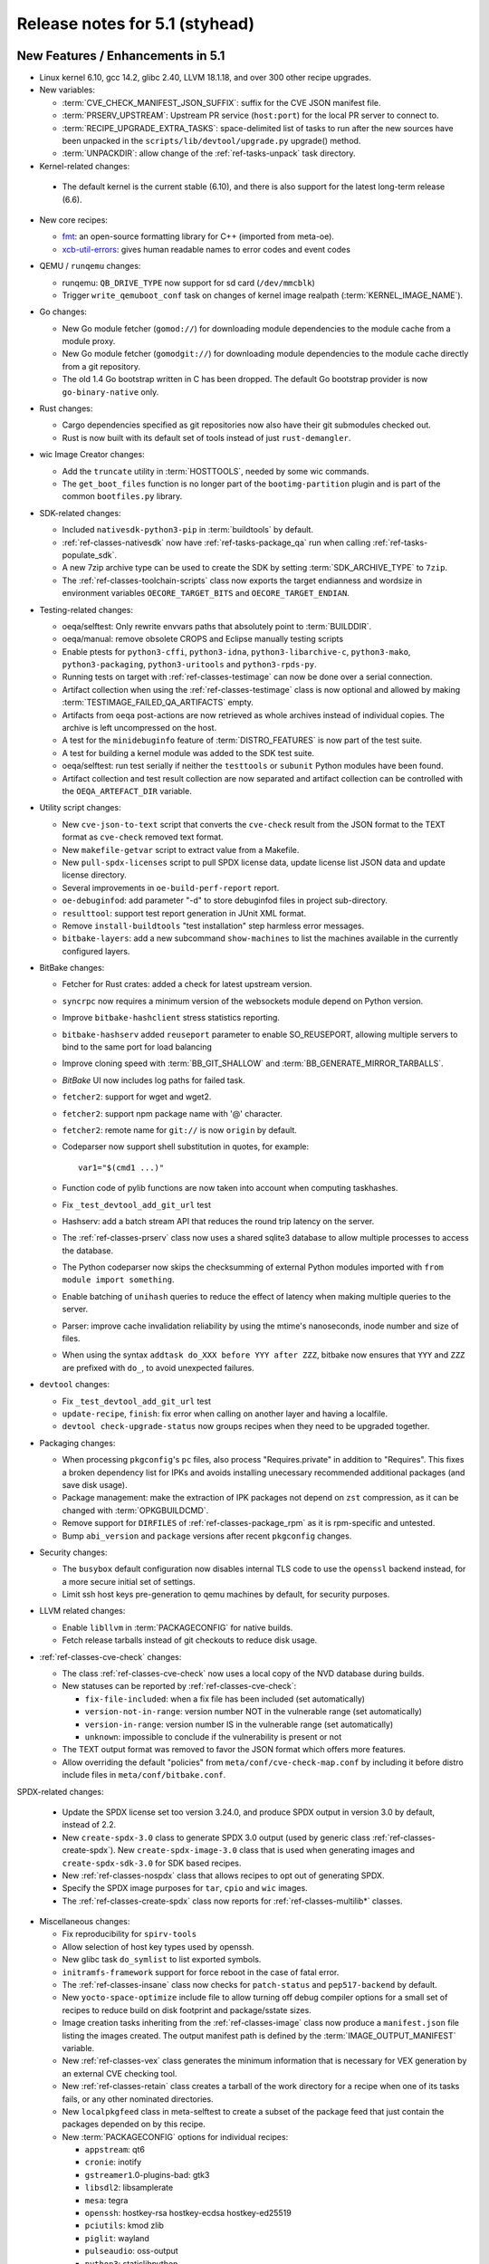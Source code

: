 .. SPDX-License-Identifier: CC-BY-SA-2.0-UK

Release notes for 5.1 (styhead)
---------------------------------

New Features / Enhancements in 5.1
~~~~~~~~~~~~~~~~~~~~~~~~~~~~~~~~~~

-  Linux kernel 6.10, gcc 14.2, glibc 2.40, LLVM 18.1.18, and over 300 other
   recipe upgrades.

-  New variables:

   -  :term:`CVE_CHECK_MANIFEST_JSON_SUFFIX`: suffix for the CVE JSON manifest file.

   -  :term:`PRSERV_UPSTREAM`: Upstream PR service (``host:port``) for the local
      PR server to connect to.

   -  :term:`RECIPE_UPGRADE_EXTRA_TASKS`: space-delimited list of tasks to run
      after the new sources have been unpacked in the
      ``scripts/lib/devtool/upgrade.py`` upgrade() method.

   -  :term:`UNPACKDIR`: allow change of the :ref:`ref-tasks-unpack` task
      directory.

-  Kernel-related changes:

  -  The default kernel is the current stable (6.10), and there is also support
     for the latest long-term release (6.6).

-  New core recipes:

   -  `fmt <https://fmt.dev>`__: an open-source formatting library for C++
      (imported from meta-oe).

   -  `xcb-util-errors <http://xcb.freedesktop.org/XcbUtil/>`__: gives human
      readable names to error codes and event codes

-  QEMU / ``runqemu`` changes:

   -  runqemu: ``QB_DRIVE_TYPE`` now support for sd card (``/dev/mmcblk``)

   -  Trigger ``write_qemuboot_conf`` task on changes of kernel image realpath
      (:term:`KERNEL_IMAGE_NAME`).

-  Go changes:

   -  New Go module fetcher (``gomod://``) for downloading module dependencies
      to the module cache from a module proxy.

   -  New Go module fetcher (``gomodgit://``) for downloading module
      dependencies to the module cache directly from a git repository.

   -  The old 1.4 Go bootstrap written in C has been dropped. The default
      Go bootstrap provider is now ``go-binary-native`` only.

-  Rust changes:

   -  Cargo dependencies specified as git repositories now also have their git
      submodules checked out.

   -  Rust is now built with its default set of tools instead of just
      ``rust-demangler``.

-  wic Image Creator changes:

   -  Add the ``truncate`` utility in :term:`HOSTTOOLS`, needed by some wic
      commands.

   -  The ``get_boot_files`` function is no longer part of the
      ``bootimg-partition`` plugin and is part of the common ``bootfiles.py``
      library.

-  SDK-related changes:

   -  Included ``nativesdk-python3-pip`` in :term:`buildtools` by default.

   -  :ref:`ref-classes-nativesdk` now have :ref:`ref-tasks-package_qa` run when
      calling :ref:`ref-tasks-populate_sdk`.

   -  A new 7zip archive type can be used to create the SDK by setting
      :term:`SDK_ARCHIVE_TYPE` to ``7zip``.

   -  The :ref:`ref-classes-toolchain-scripts` class now exports the target
      endianness and wordsize in environment variables ``OECORE_TARGET_BITS``
      and ``OECORE_TARGET_ENDIAN``.

-  Testing-related changes:

   -  oeqa/selftest: Only rewrite envvars paths that absolutely point to
      :term:`BUILDDIR`.

   -  oeqa/manual: remove obsolete CROPS and Eclipse manually testing scripts

   -  Enable ptests for ``python3-cffi``, ``python3-idna``,
      ``python3-libarchive-c``, ``python3-mako``, ``python3-packaging``,
      ``python3-uritools`` and ``python3-rpds-py``.

   -  Running tests on target with :ref:`ref-classes-testimage` can now be done
      over a serial connection.

   -  Artifact collection when using the :ref:`ref-classes-testimage` class is
      now optional and allowed by making :term:`TESTIMAGE_FAILED_QA_ARTIFACTS`
      empty.

   -  Artifacts from ``oeqa`` post-actions are now retrieved as whole archives
      instead of individual copies. The archive is left uncompressed on the
      host.

   -  A test for the ``minidebuginfo`` feature of :term:`DISTRO_FEATURES` is now
      part of the test suite.

   -  A test for building a kernel module was added to the SDK test suite.

   -  oeqa/selftest: run test serially if neither the ``testtools`` or
      ``subunit`` Python modules have been found.

   -  Artifact collection and test result collection are now separated and
      artifact collection can be controlled with the ``OEQA_ARTEFACT_DIR``
      variable.

-  Utility script changes:

   -  New ``cve-json-to-text`` script that converts the ``cve-check`` result
      from the JSON format to the TEXT format as ``cve-check`` removed text
      format.

   -  New ``makefile-getvar`` script to extract value from a Makefile.

   -  New ``pull-spdx-licenses`` script to pull SPDX license data, update
      license list JSON data and update license directory.

   -  Several improvements in ``oe-build-perf-report`` report.

   -  ``oe-debuginfod``: add parameter "-d" to store debuginfod files in project
      sub-directory.

   -  ``resulttool``: support test report generation in JUnit XML format.

   -  Remove ``install-buildtools`` "test installation" step harmless error
      messages.

   -  ``bitbake-layers``: add a new subcommand ``show-machines`` to list the
      machines available in the currently configured layers.

-  BitBake changes:

   -  Fetcher for Rust crates: added a check for latest upstream version.

   -  ``syncrpc`` now requires a minimum version of the websockets module depend
      on Python version.

   -  Improve ``bitbake-hashclient`` stress statistics reporting.

   -  ``bitbake-hashserv`` added ``reuseport`` parameter to enable SO_REUSEPORT,
      allowing multiple servers to bind to the same port for load balancing

   -  Improve cloning speed with :term:`BB_GIT_SHALLOW` and
      :term:`BB_GENERATE_MIRROR_TARBALLS`.

   -  `BitBake` UI now includes log paths for failed task.

   -  ``fetcher2``: support for wget and wget2.

   -  ``fetcher2``: support npm package name with '@' character.

   -  ``fetcher2``: remote name for ``git://`` is now ``origin`` by default.

   -  Codeparser now support shell substitution in quotes, for example::

         var1="$(cmd1 ...)"

   -  Function code of pylib functions are now taken into account when computing
      taskhashes.

   -  Fix ``_test_devtool_add_git_url`` test

   -  Hashserv: add a batch stream API that reduces the round trip latency on the
      server.

   -  The :ref:`ref-classes-prserv` class now uses a shared sqlite3 database to
      allow multiple processes to access the database.

   -  The Python codeparser now skips the checksumming of external Python
      modules imported with ``from module import something``.

   -  Enable batching of ``unihash`` queries to reduce the effect of latency
      when making multiple queries to the server.

   -  Parser: improve cache invalidation reliability by using the mtime's
      nanoseconds, inode number and size of files.

   -  When using the syntax ``addtask do_XXX before YYY after ZZZ``, bitbake now
      ensures that ``YYY`` and ``ZZZ`` are prefixed with ``do_``, to avoid
      unexpected failures.

-  ``devtool`` changes:

   -  Fix ``_test_devtool_add_git_url`` test

   -  ``update-recipe``, ``finish``: fix error when calling on another layer and
      having a localfile.

   -  ``devtool check-upgrade-status`` now groups recipes when they need to be
      upgraded together.

-  Packaging changes:

   -  When processing ``pkgconfig``'s ``pc`` files, also process
      "Requires.private" in addition to "Requires". This fixes a broken
      dependency list for IPKs and avoids installing unecessary recommended
      additional packages (and save disk usage).

   -  Package management: make the extraction of IPK packages not depend on
      ``zst`` compression, as it can be changed with :term:`OPKGBUILDCMD`.

   -  Remove support for ``DIRFILES`` of :ref:`ref-classes-package_rpm` as it is
      rpm-specific and untested.

   -  Bump ``abi_version`` and ``package`` versions after recent ``pkgconfig``
      changes.

-  Security changes:

   -  The ``busybox`` default configuration now disables internal TLS code to
      use the ``openssl`` backend instead, for a more secure initial set of
      settings.

   -  Limit ssh host keys pre-generation to qemu machines by default, for
      security purposes.

-  LLVM related changes:

   -  Enable ``libllvm`` in :term:`PACKAGECONFIG` for native builds.

   -  Fetch release tarballs instead of git checkouts to reduce disk usage.

-  :ref:`ref-classes-cve-check` changes:

   -  The class :ref:`ref-classes-cve-check` now uses a local copy of the NVD
      database during builds.

   -  New statuses can be reported by :ref:`ref-classes-cve-check`:

      -  ``fix-file-included``: when a fix file has been included (set automatically)
      -  ``version-not-in-range``: version number NOT in the vulnerable range (set automatically)
      -  ``version-in-range``: version number IS in the vulnerable range (set automatically)
      -  ``unknown``: impossible to conclude if the vulnerability is present or not

   -  The TEXT output format was removed to favor the JSON format which offers
      more features.

   -  Allow overriding the default "policies" from
      ``meta/conf/cve-check-map.conf`` by including it before distro include
      files in ``meta/conf/bitbake.conf``.

SPDX-related changes:

   -  Update the SPDX license set too version 3.24.0, and produce SPDX output in
      version 3.0 by default, instead of 2.2.

   -  New ``create-spdx-3.0`` class to generate SPDX 3.0 output (used by generic
      class :ref:`ref-classes-create-spdx`). New ``create-spdx-image-3.0``
      class that is used when generating images and ``create-spdx-sdk-3.0`` for SDK
      based recipes.

   -  New :ref:`ref-classes-nospdx` class that allows recipes to opt out of
      generating SPDX.

   -  Specify the SPDX image purposes for ``tar``, ``cpio`` and ``wic`` images.

   -  The :ref:`ref-classes-create-spdx` class now reports for
      :ref:`ref-classes-multilib*` classes.

-  Miscellaneous changes:

   -  Fix reproducibility for ``spirv-tools``

   -  Allow selection of host key types used by openssh.

   -  New glibc task ``do_symlist`` to list exported symbols.

   -  ``initramfs-framework`` support for force reboot in the case of fatal error.

   -  The :ref:`ref-classes-insane` class now checks for ``patch-status`` and
      ``pep517-backend`` by default.

   -  New ``yocto-space-optimize`` include file to allow turning off debug compiler options
      for a small set of recipes to reduce build on disk footprint and package/sstate sizes.

   -  Image creation tasks inheriting from the :ref:`ref-classes-image` class
      now produce a ``manifest.json`` file listing the images created. The
      output manifest path is defined by the :term:`IMAGE_OUTPUT_MANIFEST`
      variable.

   -  New :ref:`ref-classes-vex` class generates the minimum information that is necessary
      for VEX generation by an external CVE checking tool.

   -  New :ref:`ref-classes-retain` class creates a tarball of the work directory for a recipe
      when one of its tasks fails, or any other nominated directories.

   -  New ``localpkgfeed`` class in meta-selftest to create a subset of the
      package feed that just contain the packages depended on by this recipe.

   -  New :term:`PACKAGECONFIG` options for individual recipes:

      -  ``appstream``: qt6
      -  ``cronie``: inotify
      -  ``gstreamer1``.0-plugins-bad: gtk3
      -  ``libsdl2``: libsamplerate
      -  ``mesa``: tegra
      -  ``openssh``: hostkey-rsa hostkey-ecdsa hostkey-ed25519
      -  ``pciutils``: kmod zlib
      -  ``piglit``: wayland
      -  ``pulseaudio``: oss-output
      -  ``python3``: staticlibpython
      -  ``python3-jsonschema``: format-nongpl (previously "nongpl")
      -  ``systemd``: bpf-framework
      -  ``util-linux``: libmount-mountfd-support

   -  Stop referring :term:`WORKDIR` for :term:`S` and :term:`B` and trigger
      :ref:`ref-classes-insane` errors when :term:`S` or :term:`B` are equal to
      :term:`WORKDIR`.

   -  ``picolibc`` can now be used with :term:`TCLIBC` to build with
      ``picolibc`` as the C library.

   -  ``openssh`` now uses ``sd_notify`` patch from upstream instead of custom
      one, which does not depend on libsystemd and is standalone.

   -  ``cmake`` now uses the ``${COREBASE}/scripts/git`` wrapper instead of the
      host's, which is required during :ref:`ref-tasks-install` to call git
      while disabling fakeroot, and avoid "dubious ownership" git errors.

   -  Default compiler option changes:

      -  :term:`BUILD_CFLAGS` now includes the `-pipe` option by default.

      -  Remove the ``eliminate-unused-debug-types`` option from
         the default compiler options since it is now included by default.

   -  ``uninative`` updated to 4.6 for glibc 2.40

   -  Mark recipe ``meta-ide-support`` as machine specific with
      :term:`PACKAGE_ARCH`.

   -  sstate: Drop intercept functions support which was only used by now
      removed ``siteconfig`` class.

   -  sstate: Drop support for ``SSTATEPOSTINSTFUNC`` variable now that
      ``postfunc`` is available.

   -  openssl: strip the test suite after building, reducing the build tree of
      50% after installation.

   -  u-boot: Refactor some of the :ref:`ref-tasks-configure` tasks into new
      functions, making it easier to modify using a bbappend.

   -  The ``musl`` recipe now shows an error if used with
      :ref:`ref-classes-multilib*` enabled (``musl`` does not support multilib).

   -  The ``git`` recipe is now configured with default configuration pointing to
      ``/etc/gitconfig`` for :ref:`ref-classes-native` recipes.

   -  The ``apt-native`` recipe, used to compile ``dpkg`` and handle ``deb``
      packages, was modified to avoid files being overriden by other packages when
      they share common files. Instead, prompt an error.

   -  The :ref:`ref-tasks-savedefconfig` was moved from the u-boot and kernel
      recipes to the :ref:`ref-classes-cml1` class, so that more kbuild-based
      recipes can use it.

   -  The :ref:`ref-classes-sanity` class now checks if user namespaces are
      enabled on the host as they are required for network isolation.

   -  The recipe ``os-release`` is now part of
      :term:`SIGGEN_EXCLUDERECIPES_ABISAFE` and does not trigger a rebuild on a
      change for dependent tasks.

   -  In :ref:`ref-classes-kernel-fitimage`, the existence of
      :term:`EXTERNAL_KERNEL_DEVICETREE` is checked more thoroughly to avoid
      false positives.

   -  rootfs: ensure ``run-postinsts`` is not uninstalled when the
      *read-only-rootfs-delayed-postinsts* and *read-only-rootfs*
      :term:`IMAGE_FEATURES` are enabled.

   -  Gcc can now use ``libc++`` as its runtime.

   -  The variable ``CMDLINE_CONSOLE`` was removed from the
      :ref:`ref-classes-kernel` class, as it wasn't used anywhere.

   -  ``python3``: make ``-core`` depend on ``-compression`` as it needs to
      import the ``zipfile`` module.

   -  The classes :ref:`ref-classes-native` and :ref:`ref-classes-nativesdk` do
      not override the ``*FLAGS`` variables anymore, allowing users to use the
      ``+=`` syntax in recipes.

   -  The ``multilib_script`` class (part of :ref:`ref-classes-multilib*`)
      now expands the ``MULTILIB_SCRIPTS`` variable before splitting the
      scripts, fixing some issues seen when :term:`PACKAGECONFIG` would
      conditionally modify it.

Recipe License changes in 5.1
~~~~~~~~~~~~~~~~~~~~~~~~~~~~~

The following corrections have been made to the :term:`LICENSE` values set by recipes:

-  ``ccache``: ``GPL-3.0-or-later`` to ``GPL-3.0-or-later & MIT & BSL-1.0 & ISC`` after adding third-party licenses.
-  ``dejagnu``: update to ``GPL-3.0-only``.
-  ``gcr``: update to ``LGPL-2.0-only``.
-  ``glibc``: update to ``GPL-2.0-only & LGPL-2.1-or-later``.
-  ``gpgme``: update for different packages.
-  ``iw``: update to ``ISC``.
-  ``json-glib``: ``LGPL-2.1-only`` to ``LGPL-2.1-or-later`` after update to 1.10.0.
-  ``libgcrypt``: ``GPL-2.0-or-later & LGPL-2.1-or-later`` to ``GPL-2.0-or-later & LGPL-2.1-or-later & BSD-3-Clause``. Add BSD-3-Clause for poly1305-amd64-avx512.S.
-  ``linux-firmware``: set package :term:`LICENSE` for following firmware packages:
   -  ``cc33xx``
   -  ``ath10k-wcn3990``
   -  ``qcom-adreno-g750``
   -  ``qcom-x1e80100-adreno``
   -  ``wfx``
   -  ``qcom-vpu``
   -  ``qcom-sm8550-audio-tplg``
   -  ``qcom-sm8650-audio-tplg``
   -  ``linaro-license``
   -  ``mali-csffw-arch108``
-  ``lz4``: ``BSD-2-Clause | GPL-2.0-only`` to ``BSD-2-Clause | GPL-2.0-or-later`` after update to 1.10.0.
-  ``ppp``: add license ``RSA-MD`` .
-  ``python3-docutils``: ``PSF-2.0 & BSD-2-Clause & GPL-3.0-only`` to ``CC0-1.0 & ZPL-2.1 & BSD-2-Clause & GPL-3.0-only``. Add CC0 after update to 0.21.2.
-  ``tiff``: update to ``libtiff``.
-  ``unzip``: update to ``Info-ZIP``.
-  ``util-linux``: Add ``GPL-2.0-only``  after update to 2.40.1 (``GPL-2.0`` changed to ``GPL-2.0-only`` in README.licensing).
-  ``xz``: ``PD`` removed and ``0BSD`` added after update to 5.6.2.
-  ``xz``: add ``PD`` for xz, xz-dev and xz-doc package.
-  ``zip``: update to ``Info-ZIP``.

Security Fixes in 5.1
~~~~~~~~~~~~~~~~~~~~~

-  ``apr``: :cve:`2023-49582`
-  ``busybox``: :cve:`2021-42380`, :cve:`2023-42363`, :cve:`2023-42364`, :cve:`2023-42365`, :cve:`2023-42366`
-  ``cups``: :cve:`2024-35235`
-  ``curl``: :cve:`2024-6197`, :cve:`2024-6874`, :cve:`2024-7264`
-  ``expat``: :cve:`2024-45490`, :cve:`2024-45491`, :cve:`2024-45492`.
-  ``gcc``: :cve:`2023-4039`
-  ``gdk-pixbuf``: :cve:`2022-48622`
-  ``ghostscript``: :cve:`2024-33869`, :cve:`2023-52722`, :cve:`2024-33870`, :cve:`2024-33871`, :cve:`2024-29510`
-  ``git``: :cve:`2024-32002`, :cve:`2024-32004`, :cve:`2024-32020`, :cve:`2024-32021`, :cve:`2024-32465`
-  ``glibc``: :cve:`2024-2961`, :cve:`2024-33599`, :cve:`2024-33600`, :cve:`2024-33601`, :cve:`2024-33602`
-  ``go``: :cve:`2024-24790`
-  ``gtk+3``: :cve:`2024-6655`
-  ``linux-yocto/6.10``: :cve:`2020-16119`
-  ``linux-yocto/6.6``: :cve:`2020-16119`
-  ``llvm``: :cve:`2024-0151`
-  ``ncurses``: :cve:`2023-50495`, :cve:`2023-45918`
-  ``openssh``: :cve:`2024-6387`
-  ``openssl``: :cve:`2024-4603`, :cve:`2024-4741`
-  ``ovmf``: :cve:`2023-45236`, :cve:`2023-45237`, :cve:`2024-25742`
-  ``python3``: :cve:`2024-7592`, :cve:`2024-8088`, :cve:`2024-6232`
-  ``ruby``: :cve:`2024-27282`, :cve:`2024-27281`, :cve:`2024-27280`
-  ``tiff``: :cve:`2024-7006`
-  ``vim``: :cve:`2024-41957`, :cve:`2024-41965`, :cve:`2024-43374`, :cve:`2024-43790`, :cve:`2024-43802`
-  ``wget``: :cve:`2024-38428`
-  ``wpa-supplicant``: :cve:`2024-5290`, :cve:`2023-52160`
-  ``xserver-xorg``: :cve:`2024-31080`, :cve:`2024-31081`, :cve:`2024-31082`, :cve:`2024-31083`

Recipe Upgrades in 5.1
~~~~~~~~~~~~~~~~~~~~~~

-  ``acpica`` 20240322 -> 20240827
-  ``adwaita-icon-theme`` 45.0 -> 46.2
-  ``alsa-lib`` 1.2.11 -> 1.2.12
-  ``alsa-plugins`` 1.2.7.1 -> 1.2.12
-  ``alsa-ucm-conf`` 1.2.11 -> 1.2.12
-  ``alsa-utils`` 1.2.11 -> 1.2.12
-  ``asciidoc`` 10.2.0 -> 10.2.1
-  ``at-spi2-core`` 2.50.1 -> 2.52.0
-  ``attr`` 2.5.1 -> 2.5.2
-  ``automake`` 1.16.5 -> 1.17
-  ``base-passwd`` 3.6.3 -> 3.6.4
-  ``bash`` 5.2.21 -> 5.2.32
-  ``bash-completion`` 2.12.0 -> 2.14.0
-  ``bind`` 9.18.28 -> 9.20.1
-  ``binutils`` 2.42 -> 2.43.1
-  ``binutils-cross`` 2.42 -> 2.43.1
-  ``binutils-cross-canadian`` 2.42 -> 2.43.1
-  ``binutils-crosssdk`` 2.42 -> 2.43.1
-  ``bluez5`` 5.72 -> 5.78
-  ``boost`` 1.84.0 -> 1.86.0
-  ``boost-build-native`` 1.84.0 -> 1.86.0
-  ``btrfs-tools`` 6.7.1 -> 6.10.1
-  ``build-appliance-image`` 15.0.0 (bf88a67b4523…) -> 15.0.0 (7cc8bf7af794…)
-  ``ca-certificates`` 20211016 -> 20240203
-  ``cairo`` 1.18.0 -> 1.18.2
-  ``cargo`` 1.75.0 -> 1.79.0
-  ``cargo-c-native`` 0.9.30+cargo-0.77.0 -> 0.10.3+cargo-0.81.0
-  ``ccache`` 4.9.1 -> 4.10.2
-  ``cmake`` 3.28.3 -> 3.30.2
-  ``cmake-native`` 3.28.3 -> 3.30.2
-  ``connman`` 1.42 -> 1.43
-  ``coreutils`` 9.4 -> 9.5
-  ``cracklib`` 2.9.11 -> 2.10.2
-  ``createrepo-c`` 1.0.4 -> 1.1.4
-  ``cross-localedef-native`` 2.39+git -> 2.40+git
-  ``cryptodev-linux`` 1.13+gitX -> 1.14
-  ``cryptodev-module`` 1.13+gitX -> 1.14
-  ``cryptodev-tests`` 1.13+gitX -> 1.14
-  ``curl`` 8.7.1 -> 8.9.1
-  ``debianutils`` 5.16 -> 5.20
-  ``dhcpcd`` 10.0.6 -> 10.0.10
-  ``diffoscope`` 259 -> 277
-  ``dmidecode`` 3.5 -> 3.6
-  ``dnf`` 4.19.0 -> 4.21.1
-  ``dpkg`` 1.22.0 -> 1.22.11
-  ``dropbear`` 2022.83 -> 2024.85
-  ``e2fsprogs`` 1.47.0 -> 1.47.1
-  ``ell`` 0.64 -> 0.68
-  ``enchant2`` 2.6.7 -> 2.8.2
-  ``encodings`` 1.0.7 -> 1.1.0
-  ``epiphany`` 46.0 -> 46.3
-  ``erofs-utils`` 1.7.1 -> 1.8.1
-  ``ethtool`` 6.7 -> 6.10
-  ``ffmpeg`` 6.1.1 -> 7.0.2
-  ``findutils`` 4.9.0 -> 4.10.0
-  ``freetype`` 2.13.2 -> 2.13.3
-  ``fribidi`` 1.0.14 -> 1.0.15
-  ``gcc`` 13.3.0 -> 14.2.0
-  ``gcc-cross`` 13.3.0 -> 14.2.0
-  ``gcc-cross-canadian`` 13.3.0 -> 14.2.0
-  ``gcc-crosssdk`` 13.3.0 -> 14.2.0
-  ``gcc-runtime`` 13.3.0 -> 14.2.0
-  ``gcc-sanitizers`` 13.3.0 -> 14.2.0
-  ``gcc-source`` 13.3.0 -> 14.2.0
-  ``gcr`` 4.2.1 -> 4.3.0
-  ``gdb`` 14.2 -> 15.1
-  ``gdb-cross`` 14.2 -> 15.1
-  ``gdb-cross-canadian`` 14.2 -> 15.1
-  ``gdbm`` 1.23 -> 1.24
-  ``gi-docgen`` 2023.3 -> 2024.1
-  ``git`` 2.44.1 -> 2.46.0
-  ``glib-2.0`` 2.78.6 -> 2.82.1
-  ``glib-networking`` 2.78.1 -> 2.80.0
-  ``glibc`` 2.39+git -> 2.40+git
-  ``glibc-locale`` 2.39+git -> 2.40+git
-  ``glibc-mtrace`` 2.39+git -> 2.40+git
-  ``glibc-scripts`` 2.39+git -> 2.40+git
-  ``glibc-testsuite`` 2.39+git -> 2.40+git
-  ``glibc-y2038-tests`` 2.39+git -> 2.40+git
-  ``glslang`` 1.3.275.0 -> 1.3.290.0
-  ``gnu-config`` 20240101+git -> 20240823+git
-  ``gnu-efi`` 3.0.17 -> 3.0.18
-  ``gnupg`` 2.4.4 -> 2.5.0
-  ``gnutls`` 3.8.4 -> 3.8.6
-  ``go-helloworld`` 0.1 (d9923f6970e9…) -> 0.1 (39e772fc2670…)
-  ``gobject-introspection`` 1.78.1 -> 1.80.1
-  ``gptfdisk`` 1.0.9 -> 1.0.10
-  ``gsettings-desktop-schemas`` 46.0 -> 47.1
-  ``gst-devtools`` 1.22.12 -> 1.24.6
-  ``gstreamer1.0`` 1.22.12 -> 1.24.6
-  ``gstreamer1.0-libav`` 1.22.12 -> 1.24.6
-  ``gstreamer1.0-plugins-bad`` 1.22.12 -> 1.24.6
-  ``gstreamer1.0-plugins-base`` 1.22.12 -> 1.24.6
-  ``gstreamer1.0-plugins-good`` 1.22.12 -> 1.24.6
-  ``gstreamer1.0-plugins-ugly`` 1.22.12 -> 1.24.6
-  ``gstreamer1.0-python`` 1.22.12 -> 1.24.6
-  ``gstreamer1.0-rtsp-server`` 1.22.12 -> 1.24.6
-  ``gstreamer1.0-vaapi`` 1.22.12 -> 1.24.6
-  ``gtk+3`` 3.24.41 -> 3.24.43
-  ``gtk-doc`` 1.33.2 -> 1.34.0
-  ``gtk4`` 4.14.1 -> 4.16.0
-  ``harfbuzz`` 8.3.0 -> 9.0.0
-  ``hicolor-icon-theme`` 0.17 -> 0.18
-  ``hwlatdetect`` 2.6 -> 2.7
-  ``icu`` 74-2 -> 75-1
-  ``ifupdown`` 0.8.41 -> 0.8.43
-  ``iproute2`` 6.7.0 -> 6.10.0
-  ``iputils`` 20240117 -> 20240905
-  ``iw`` 6.7 -> 6.9
-  ``json-glib`` 1.8.0 -> 1.10.0
-  ``kea`` 2.4.1 -> 2.6.1
-  ``kexec-tools`` 2.0.28 -> 2.0.29
-  ``kmod`` 31 -> 33
-  ``kmscube`` 0.0.1+git (6ab022fdfcfe…) -> 0.0.1+git (467e86c5cbeb…)
-  ``less`` 643 -> 661
-  ``libadwaita`` 1.5.2 -> 1.6.0
-  ``libassuan`` 2.5.6 -> 3.0.1
-  ``libbsd`` 0.12.1 -> 0.12.2
-  ``libcap`` 2.69 -> 2.70
-  ``libcomps`` 0.1.20 -> 0.1.21
-  ``libdnf`` 0.73.2 -> 0.73.3
-  ``libdrm`` 2.4.120 -> 2.4.123
-  ``libedit`` 20230828-3.1 -> 20240808-3.1
-  ``libevdev`` 1.13.1 -> 1.13.2
-  ``libfontenc`` 1.1.7 -> 1.1.8
-  ``libgcc`` 13.3.0 -> 14.2.0
-  ``libgcc-initial`` 13.3.0 -> 14.2.0
-  ``libgcrypt`` 1.10.3 -> 1.11.0
-  ``libgfortran`` 13.3.0 -> 14.2.0
-  ``libgit2`` 1.7.2 -> 1.8.1
-  ``libgpg-error`` 1.48 -> 1.50
-  ``libical`` 3.0.17 -> 3.0.18
-  ``libinput`` 1.25.0 -> 1.26.1
-  ``libjitterentropy`` 3.4.1 -> 3.5.0
-  ``libksba`` 1.6.6 -> 1.6.7
-  ``libnl`` 3.9.0 -> 3.10.0
-  ``libpam`` 1.5.3 -> 1.6.1
-  ``libpcap`` 1.10.4 -> 1.10.5
-  ``libpciaccess`` 0.18 -> 0.18.1
-  ``libpcre2`` 10.43 -> 10.44
-  ``libpng`` 1.6.42 -> 1.6.43
-  ``libportal`` 0.7.1 -> 0.8.1
-  ``libproxy`` 0.5.4 -> 0.5.8
-  ``librepo`` 1.17.0 -> 1.18.1
-  ``librsvg`` 2.57.1 -> 2.58.2
-  ``libsdl2`` 2.30.1 -> 2.30.7
-  ``libslirp`` 4.7.0 -> 4.8.0
-  ``libsolv`` 0.7.28 -> 0.7.30
-  ``libsoup`` 3.4.4 -> 3.6.0
-  ``libstd-rs`` 1.75.0 -> 1.79.0
-  ``libtirpc`` 1.3.4 -> 1.3.5
-  ``libtool`` 2.4.7 -> 2.5.2
-  ``libtool-cross`` 2.4.7 -> 2.5.2
-  ``libtool-native`` 2.4.7 -> 2.5.2
-  ``libtraceevent`` 1.7.3 -> 1.8.3
-  ``liburcu`` 0.14.0 -> 0.14.1
-  ``liburi-perl`` 5.27 -> 5.28
-  ``libva`` 2.20.0 -> 2.22.0
-  ``libva-initial`` 2.20.0 -> 2.22.0
-  ``libva-utils`` 2.20.1 -> 2.22.0
-  ``libwebp`` 1.3.2 -> 1.4.0
-  ``libwpe`` 1.14.2 -> 1.16.0
-  ``libx11`` 1.8.9 -> 1.8.10
-  ``libxcb`` 1.16 -> 1.17.0
-  ``libxdmcp`` 1.1.4 -> 1.1.5
-  ``libxfont2`` 2.0.6 -> 2.0.7
-  ``libxkbcommon`` 1.6.0 -> 1.7.0
-  ``libxml2`` 2.12.8 -> 2.13.3
-  ``libxmlb`` 0.3.15 -> 0.3.19
-  ``libxmu`` 1.1.4 -> 1.2.1
-  ``libxslt`` 1.1.39 -> 1.1.42
-  ``libxtst`` 1.2.4 -> 1.2.5
-  ``lighttpd`` 1.4.74 -> 1.4.76
-  ``linux-firmware`` 20240312 -> 20240909
-  ``linux-libc-headers`` 6.6 -> 6.10
-  ``linux-yocto`` 6.6.35+git -> 6.6.50+git, 6.10.8+git
-  ``linux-yocto-dev`` 6.9+git -> 6.11+git
-  ``linux-yocto-rt`` 6.6.35+git -> 6.6.50+git, 6.10.8+git
-  ``linux-yocto-tiny`` 6.6.35+git -> 6.6.50+git, 6.10.8+git
-  ``llvm`` 18.1.6 -> 18.1.8
-  ``logrotate`` 3.21.0 -> 3.22.0
-  ``ltp`` 20240129 -> 20240524
-  ``lttng-modules`` 2.13.12 -> 2.13.14
-  ``lttng-tools`` 2.13.13 -> 2.13.14
-  ``lua`` 5.4.6 -> 5.4.7
-  ``lz4`` 1.9.4 -> 1.10.0
-  ``lzip`` 1.24 -> 1.24.1
-  ``man-db`` 2.12.0 -> 2.12.1
-  ``man-pages`` 6.06 -> 6.9.1
-  ``mc`` 4.8.31 -> 4.8.32
-  ``mdadm`` 4.2 -> 4.3
-  ``meson`` 1.3.1 -> 1.5.1
-  ``mkfontscale`` 1.2.2 -> 1.2.3
-  ``mmc-utils`` 0.1+git (b5ca140312d2…) -> 0.1+git (123fd8b2ac39…)
-  ``mpg123`` 1.32.6 -> 1.32.7
-  ``msmtp`` 1.8.25 -> 1.8.26
-  ``mtd-utils`` 2.1.6 -> 2.2.0
-  ``mtdev`` 1.1.6 -> 1.1.7
-  ``mtools`` 4.0.43 -> 4.0.44
-  ``musl`` 1.2.4+git -> 1.2.5+git
-  ``nativesdk-libtool`` 2.4.7 -> 2.5.2
-  ``ncurses`` 6.4 -> 6.5
-  ``nettle`` 3.9.1 -> 3.10
-  ``nfs-utils`` 2.6.4 -> 2.7.1
-  ``nghttp2`` 1.61.0 -> 1.63.0
-  ``ninja`` 1.11.1 -> 1.12.1
-  ``npth`` 1.6 -> 1.7
-  ``ofono`` 2.4 -> 2.10
-  ``opensbi`` 1.4 -> 1.5.1
-  ``openssh`` 9.6p1 -> 9.8p1
-  ``openssl`` 3.2.3 -> 3.3.1
-  ``opkg`` 0.6.3 -> 0.7.0
-  ``opkg-utils`` 0.6.3 -> 0.7.0
-  ``ovmf`` edk2-stable202402 -> edk2-stable202408
-  ``p11-kit`` 0.25.3 -> 0.25.5
-  ``pango`` 1.52.1 -> 1.54.0
-  ``pciutils`` 3.11.1 -> 3.13.0
-  ``perl`` 5.38.2 -> 5.40.0
-  ``perlcross`` 1.5.2 -> 1.6
-  ``piglit`` 1.0+gitr (22eaf6a91cfd…) -> 1.0+gitr (c11c9374c144…)
-  ``pinentry`` 1.2.1 -> 1.3.1
-  ``pkgconf`` 2.1.1 -> 2.3.0
-  ``psmisc`` 23.6 -> 23.7
-  ``ptest-runner`` 2.4.4+git -> 2.4.5+git
-  ``puzzles`` 0.0+git (80aac3104096…) -> 0.0+git (1c1899ee1c4e…)
-  ``python3-alabaster`` 0.7.16 -> 1.0.0
-  ``python3-attrs`` 23.2.0 -> 24.2.0
-  ``python3-babel`` 2.14.0 -> 2.16.0
-  ``python3-bcrypt`` 4.1.2 -> 4.2.0
-  ``python3-beartype`` 0.17.2 -> 0.18.5
-  ``python3-build`` 1.1.1 -> 1.2.1
-  ``python3-certifi`` 2024.2.2 -> 2024.8.30
-  ``python3-cffi`` 1.16.0 -> 1.17.0
-  ``python3-cryptography`` 42.0.5 -> 42.0.8
-  ``python3-cryptography-vectors`` 42.0.5 -> 42.0.8
-  ``python3-cython`` 3.0.8 -> 3.0.11
-  ``python3-dbusmock`` 0.31.1 -> 0.32.1
-  ``python3-docutils`` 0.20.1 -> 0.21.2
-  ``python3-dtschema`` 2024.2 -> 2024.5
-  ``python3-git`` 3.1.42 -> 3.1.43
-  ``python3-hatchling`` 1.21.1 -> 1.25.0
-  ``python3-hypothesis`` 6.98.15 -> 6.111.2
-  ``python3-idna`` 3.7 -> 3.8
-  ``python3-jsonpointer`` 2.4 -> 3.0.0
-  ``python3-jsonschema`` 4.21.1 -> 4.23.0
-  ``python3-libarchive-c`` 5.0 -> 5.1
-  ``python3-license-expression`` 30.2.0 -> 30.3.1
-  ``python3-lxml`` 5.0.0 -> 5.3.0
-  ``python3-mako`` 1.3.2 -> 1.3.5
-  ``python3-markdown`` 3.5.2 -> 3.6
-  ``python3-maturin`` 1.4.0 -> 1.7.1
-  ``python3-meson-python`` 0.15.0 -> 0.16.0
-  ``python3-more-itertools`` 10.2.0 -> 10.4.0
-  ``python3-packaging`` 23.2 -> 24.1
-  ``python3-pbr`` 6.0.0 -> 6.1.0
-  ``python3-pip`` 24.0 -> 24.2
-  ``python3-pluggy`` 1.4.0 -> 1.5.0
-  ``python3-psutil`` 5.9.8 -> 6.0.0
-  ``python3-pyasn1`` 0.5.1 -> 0.6.0
-  ``python3-pycairo`` 1.26.0 -> 1.26.1
-  ``python3-pycparser`` 2.21 -> 2.22
-  ``python3-pyelftools`` 0.30 -> 0.31
-  ``python3-pygments`` 2.17.2 -> 2.18.0
-  ``python3-pygobject`` 3.46.0 -> 3.48.2
-  ``python3-pyopenssl`` 24.0.0 -> 24.2.1
-  ``python3-pyparsing`` 3.1.1 -> 3.1.4
-  ``python3-pyproject-metadata`` 0.7.1 -> 0.8.0
-  ``python3-pytest`` 8.0.2 -> 8.3.2
-  ``python3-pytest-subtests`` 0.11.0 -> 0.13.1
-  ``python3-pyyaml`` 6.0.1 -> 6.0.2
-  ``python3-referencing`` 0.33.0 -> 0.35.1
-  ``python3-requests`` 2.31.0 -> 2.32.3
-  ``python3-rpds-py`` 0.18.0 -> 0.20.0
-  ``python3-scons`` 4.6.0 -> 4.8.0
-  ``python3-setuptools`` 69.1.1 -> 72.1.0
-  ``python3-setuptools-rust`` 1.9.0 -> 1.10.1
-  ``python3-setuptools-scm`` 8.0.4 -> 8.1.0
-  ``python3-sphinx`` 7.2.6 -> 8.0.2
-  ``python3-sphinxcontrib-applehelp`` 1.0.8 -> 2.0.0
-  ``python3-sphinxcontrib-devhelp`` 1.0.6 -> 2.0.0
-  ``python3-sphinxcontrib-htmlhelp`` 2.0.5 -> 2.1.0
-  ``python3-sphinxcontrib-qthelp`` 1.0.7 -> 2.0.0
-  ``python3-sphinxcontrib-serializinghtml`` 1.1.10 -> 2.0.0
-  ``python3-testtools`` 2.7.1 -> 2.7.2
-  ``python3-trove-classifiers`` 2024.2.23 -> 2024.7.2
-  ``python3-typing-extensions`` 4.10.0 -> 4.12.2
-  ``python3-uritools`` 4.0.2 -> 4.0.3
-  ``python3-urllib3`` 2.2.1 -> 2.2.2
-  ``python3-webcolors`` 1.13 -> 24.8.0
-  ``python3-websockets`` 12.0 -> 13.0.1
-  ``python3-wheel`` 0.42.0 -> 0.44.0
-  ``python3-zipp`` 3.17.0 -> 3.20.1
-  ``qemu`` 8.2.3 -> 9.0.2
-  ``qemu-native`` 8.2.3 -> 9.0.2
-  ``qemu-system-native`` 8.2.3 -> 9.0.2
-  ``quilt`` 0.67 -> 0.68
-  ``quilt-native`` 0.67 -> 0.68
-  ``readline`` 8.2 -> 8.2.13
-  ``repo`` 2.42 -> 2.46
-  ``rng-tools`` 6.16 -> 6.17
-  ``rpcbind`` 1.2.6 -> 1.2.7
-  ``rsync`` 3.2.7 -> 3.3.0
-  ``rt-tests`` 2.6 -> 2.7
-  ``ruby`` 3.2.2 -> 3.3.4
-  ``rust`` 1.75.0 -> 1.79.0
-  ``rust-cross-canadian`` 1.75.0 -> 1.79.0
-  ``rust-llvm`` 1.75.0 -> 1.79.0
-  ``shaderc`` 2023.8 -> 2024.1
-  ``shadow`` 4.14.2 -> 4.16.0
-  ``spirv-headers`` 1.3.275.0 -> 1.3.290.0
-  ``spirv-tools`` 1.3.275.0 -> 1.3.290.0
-  ``sqlite3`` 3.45.1 -> 3.46.1
-  ``strace`` 6.7 -> 6.10
-  ``stress-ng`` 0.17.05 -> 0.18.02
-  ``sysklogd`` 2.5.2 -> 2.6.1
-  ``sysstat`` 12.7.5 -> 12.7.6
-  ``systemd`` 255.4 -> 256.5
-  ``systemd-boot`` 255.4 -> 256.5
-  ``systemd-boot-native`` 255.4 -> 256.5
-  ``systemtap`` 5.0 -> 5.1
-  ``systemtap-native`` 5.0 -> 5.1
-  ``taglib`` 2.0.1 -> 2.0.2
-  ``tcl`` 8.6.13 -> 8.6.14
-  ``texinfo`` 7.0.3 -> 7.1
-  ``ttyrun`` 2.31.0 -> 2.34.0
-  ``u-boot`` 2024.01 -> 2024.07
-  ``u-boot-tools`` 2024.01 -> 2024.07
-  ``util-linux`` 2.39.3 -> 2.40.2
-  ``util-linux-libuuid`` 2.39.3 -> 2.40.2
-  ``util-macros`` 1.20.0 -> 1.20.1
-  ``vala`` 0.56.15 -> 0.56.17
-  ``valgrind`` 3.22.0 -> 3.23.0
-  ``vte`` 0.74.2 -> 0.76.3
-  ``vulkan-headers`` 1.3.275.0 -> 1.3.290.0
-  ``vulkan-loader`` 1.3.275.0 -> 1.3.290.0
-  ``vulkan-samples`` git (2307c3eb5608…) -> git (fdce530c0295…)
-  ``vulkan-tools`` 1.3.275.0 -> 1.3.290.0
-  ``vulkan-utility-libraries`` 1.3.275.0 -> 1.3.290.0
-  ``vulkan-validation-layers`` 1.3.275.0 -> 1.3.290.0
-  ``vulkan-volk`` 1.3.275.0 -> 1.3.290.0
-  ``waffle`` 1.7.2 -> 1.8.1
-  ``wayland`` 1.22.0 -> 1.23.1
-  ``wayland-protocols`` 1.33 -> 1.37
-  ``webkitgtk`` 2.44.1 -> 2.44.3
-  ``weston`` 13.0.1 -> 13.0.3
-  ``wget`` 1.21.4 -> 1.24.5
-  ``wpa-supplicant`` 2.10 -> 2.11
-  ``x264`` r3039+git (baee400fa9ce…) -> r3039+git (31e19f92f00c…)
-  ``xauth`` 1.1.2 -> 1.1.3
-  ``xcb-proto`` 1.16.0 -> 1.17.0
-  ``xev`` 1.2.5 -> 1.2.6
-  ``xkeyboard-config`` 2.41 -> 2.42
-  ``xmlto`` 0.0.28+0.0.29+git -> 0.0.29
-  ``xorgproto`` 2023.2 -> 2024.1
-  ``xwayland`` 23.2.5 -> 24.1.2
-  ``xz`` 5.4.6 -> 5.6.2
-  ``zstd`` 1.5.5 -> 1.5.6


Contributors to 5.1
~~~~~~~~~~~~~~~~~~~

Thanks to the following people who contributed to this release:

- Adithya Balakumar
- Adriaan Schmidt
- Adrian Freihofer
- Alban Bedel
- Alejandro Hernandez Samaniego
- Aleksandar Nikolic
- Alessandro Pecugi
- Alexander Kanavin
- Alexander Sverdlin
- Alexandre Belloni
- Alexandre Truong
- Alexis Lothoré
- Andrew Fernandes
- Andrew Oppelt
- Andrey Zhizhikin
- Anton Almqvist
- Antonin Godard
- Anuj Mittal
- Archana Polampalli
- Bartosz Golaszewski
- Benjamin Bara
- Benjamin Szőke
- Bruce Ashfield
- Carlos Alberto Lopez Perez
- Changhyeok Bae
- Changqing Li
- Chen Qi
- Chris Laplante
- Chris Spencer
- Christian Bräuner Sørensen
- Christian Lindeberg
- Christian Taedcke
- Clara Kowalsky
- Clément Péron
- Colin McAllister
- Corentin Lévy
- Daniel Klauer
- Daniel Semkowicz
- Daniil Batalov
- Dan McGregor
- Deepesh Varatharajan
- Deepthi Hemraj
- Denys Dmytriyenko
- Divya Chellam
- Dmitry Baryshkov
- Emil Kronborg
- Enguerrand de Ribaucourt
- Enrico Jörns
- Esben Haabendal
- Etienne Cordonnier
- Fabio Estevam
- Felix Nilsson
- Florian Amstutz
- Gassner, Tobias.ext
- Gauthier HADERER
- Guðni Már Gilbert
- Harish Sadineni
- Heiko Thole
- Het Patel
- Hongxu Jia
- Igor Opaniuk
- Intaek Hwang
- Iskander Amara
- Jaeyoon Jung
- Jan Vermaete
- Jasper Orschulko
- Joe Slater
- Johannes Schneider
- John Ripple
- Jonas Gorski
- Jonas Munsin
- Jonathan GUILLOT
- Jon Mason
- Jookia
- Jordan Crouse
- Jörg Sommer
- Jose Quaresma
- Joshua Watt
- Julien Stephan
- Kai Kang
- Kari Sivonen
- Khem Raj
- Kirill Yatsenko
- Konrad Weihmann
- Lee Chee Yang
- Lei Maohui
- Leon Anavi
- Leonard Göhrs
- Louis Rannou
- Marc Ferland
- Marcus Folkesson
- Marek Vasut
- Mark Hatle
- Markus Volk
- Marlon Rodriguez Garcia
- Marta Rybczynska
- Martin Hundebøll
- Martin Jansa
- Matthew Bullock
- Matthias Pritschet
- Maxin B. John
- Michael Glembotzki
- Michael Haener
- Michael Halstead
- Michael Opdenacker
- Michal Sieron
- Mikko Rapeli
- Mingli Yu
- Naveen Saini
- Niko Mauno
- Ninette Adhikari
- Noe Galea
- Ola x Nilsson
- Oleksandr Hnatiuk
- Otavio Salvador
- Patrick Wicki
- Paul Barker
- Paul Eggleton
- Paul Gerber
- Pedro Ferreira
- Peter Kjellerstedt
- Peter Marko
- Philip Lorenz
- Poonam Jadhav
- Primoz Fiser
- Quentin Schulz
- Ralph Siemsen
- Rasmus Villemoes
- Ricardo Simoes
- Richard Purdie
- Robert Joslyn
- Robert Kovacsics
- Robert Yang
- Ross Burton
- Rudolf J Streif
- Ryan Eatmon
- Sabeeh Khan
- Sakib Sajal
- Samantha Jalabert
- Siddharth Doshi
- simit.ghane
- Simone Weiß
- Soumya Sambu
- Sreejith Ravi
- Stefan Mueller-Klieser
- Sundeep KOKKONDA
- Sven Schwermer
- Teresa Remmet
- Theodore A. Roth
- Thomas Perrot
- Tim Orling
- Tom Hochstein
- Trevor Gamblin
- Troels Dalsgaard Hoffmeyer
- Tronje Krabbe
- Ulrich Ölmann
- Victor Kamensky
- Vijay Anusuri
- Vincent Kriek
- Vivek Puar
- Wadim Egorov
- Wang Mingyu
- Weisser, Pascal.ext
- Willy Tu
- Xiangyu Chen
- Yang-Mark Zhang
- Yash Shinde
- Yi Zhao
- Yoann Congal
- Yogita Urade
- Yuri D'Elia
- Zahir Hussain
- Zev Weiss
- Zoltan Boszormenyi


Repositories / Downloads for Yocto-5.1
~~~~~~~~~~~~~~~~~~~~~~~~~~~~~~~~~~~~~~
